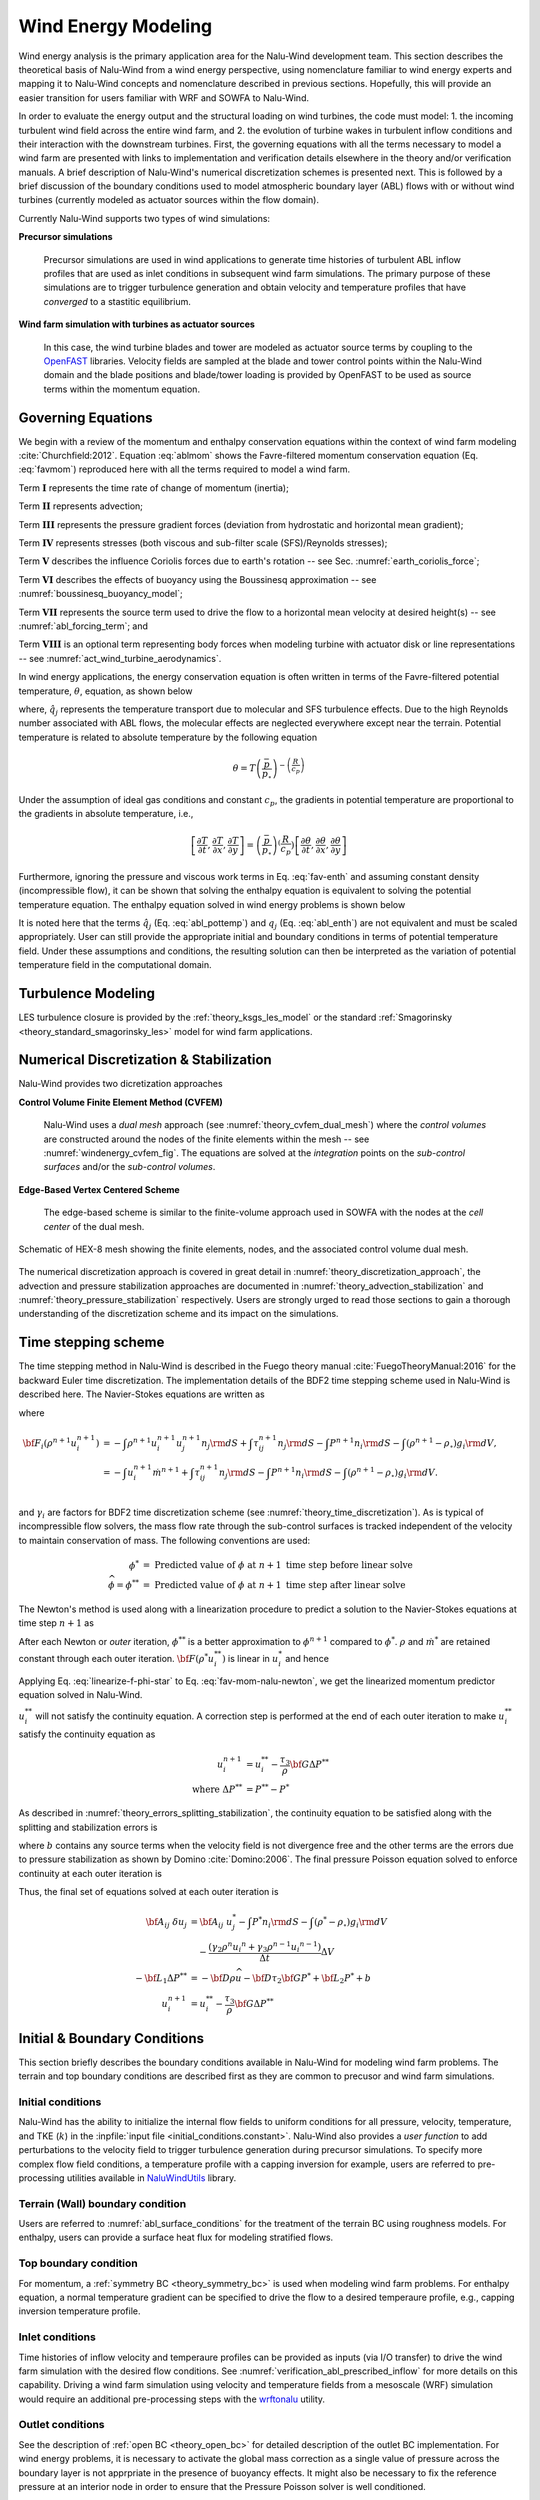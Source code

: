 
Wind Energy Modeling
====================

Wind energy analysis is the primary application area for the Nalu-Wind development
team. This section describes the theoretical basis of Nalu-Wind from a wind energy
perspective, using nomenclature familiar to wind energy experts and mapping it
to Nalu-Wind concepts and nomenclature described in previous sections. Hopefully,
this will provide an easier transition for users familiar with WRF and SOWFA to
Nalu-Wind.

In order to evaluate the energy output and the structural loading on wind
turbines, the code must model: 1. the incoming turbulent wind field across the
entire wind farm, and 2. the evolution of turbine wakes in turbulent inflow
conditions and their interaction with the downstream turbines. First, the
governing equations with all the terms necessary to model a wind farm are
presented with links to implementation and verification details elsewhere in the
theory and/or verification manuals. A brief description of Nalu-Wind's numerical
discretization schemes is presented next. This is followed by a brief discussion
of the boundary conditions used to model atmospheric boundary layer (ABL) flows
with or without wind turbines (currently modeled as actuator sources within the
flow domain).

Currently Nalu-Wind supports two types of wind simulations:

**Precursor simulations**

  Precursor simulations are used in wind applications to generate time histories
  of turbulent ABL inflow profiles that are used as inlet conditions in
  subsequent wind farm simulations. The primary purpose of these simulations are
  to trigger turbulence generation and obtain velocity and temperature profiles
  that have *converged* to a stastitic equilibrium.

**Wind farm simulation with turbines as actuator sources**

  In this case, the wind turbine blades and tower are modeled as actuator source
  terms by coupling to the `OpenFAST
  <https://openfast.readthedocs.io/en/master/>`_ libraries. Velocity fields are
  sampled at the blade and tower control points within the Nalu-Wind domain and the
  blade positions and blade/tower loading is provided by OpenFAST to be used as
  source terms within the momentum equation.

Governing Equations
-------------------

We begin with a review of the momentum and enthalpy conservation equations
within the context of wind farm modeling :cite:`Churchfield:2012`. Equation
:eq:`ablmom` shows the Favre-filtered momentum conservation equation (Eq.
:eq:`favmom`) reproduced here with all the terms required to model a wind farm.

.. math::
   :label: ablmom

   \underbrace{\frac{\partial}{\partial t} \left(\bar{\rho}\, \widetilde{u}_i\right)}_\mathbf{I} +
   \underbrace{\frac{\partial}{\partial x_j} \left( \bar{\rho}\, \widetilde{u}_i \widetilde{u}_j \right)}_\mathbf{II} =
     - \underbrace{\frac{\partial p'}{\partial x_j} \delta_{ij}}_\mathbf{III}
     - \underbrace{\frac{\partial \tau_{ij}}{\partial x_j}}_\mathbf{IV}
     - \underbrace{2\bar{\rho}\,\epsilon_{ijk}\,\Omega_ju_k}_\mathbf{V}
     + \underbrace{\left(\bar{\rho} - \rho_\circ \right) g_i}_\mathbf{VI}
     + \underbrace{S^{u}_{i}}_\mathbf{VII} + \underbrace{f^{T}_i}_\mathbf{VIII}

Term :math:`\mathbf{I}` represents the time rate of change of momentum (inertia);

Term :math:`\mathbf{II}` represents advection;

Term :math:`\mathbf{III}` represents the pressure gradient forces (deviation from
hydrostatic and horizontal mean gradient);

Term :math:`\mathbf{IV}` represents stresses (both viscous and sub-filter scale
(SFS)/Reynolds stresses);

Term :math:`\mathbf{V}` describes the influence Coriolis forces due to earth's rotation -- see  Sec. :numref:`earth_coriolis_force`;

Term :math:`\mathbf{VI}` describes the effects of buoyancy using the Boussinesq approximation -- see :numref:`boussinesq_buoyancy_model`;

Term :math:`\mathbf{VII}` represents the source term used to drive the flow to a
horizontal mean velocity at desired height(s) -- see :numref:`abl_forcing_term`; and

Term :math:`\mathbf{VIII}` is an optional term representing body forces when
modeling turbine with actuator disk or line representations -- see
:numref:`act_wind_turbine_aerodynamics`.

In wind energy applications, the energy conservation equation is often written
in terms of the Favre-filtered potential temperature, :math:`\theta`, equation,
as shown below

.. math::
   :label: abl_pottemp

   \frac{\partial}{\partial t} \left(\bar{\rho}\, \widetilde{\theta}\right) +
   \frac{\partial}{\partial t} \left(\bar{\rho}\, \widetilde{u}_j \widetilde{\theta} \right) = - \frac{\partial}{\partial x_j} \hat{q}_j

where, :math:`\hat{q}_j` represents the temperature transport due to molecular and SFS
turbulence effects. Due to the high Reynolds number associated with ABL flows,
the molecular effects are neglected everywhere except near the terrain.
Potential temperature is related to absolute temperature by the following
equation

.. math::

   \theta = T \left ( \frac{\bar{p}}{p_\circ} \right)^{-\left(\frac{R}{c_p}\right)}

Under the assumption of ideal gas conditions and constant :math:`c_p`, the gradients in
potential temperature are proportional to the gradients in absolute temperature,
i.e.,

.. math::

   \left[ \frac{\partial T}{\partial t}, \frac{\partial T}{\partial x}, \frac{\partial T}{\partial y} \right] =
   \left( \frac{\bar{p}}{p_\circ} \right)^\left(\frac{R}{c_p}\right) \left[ \frac{\partial \theta}{\partial t}, \frac{\partial \theta}{\partial x}, \frac{\partial \theta}{\partial y} \right]

Furthermore, ignoring the pressure and viscous work terms in Eq. :eq:`fav-enth`
and assuming constant density (incompressible flow), it can be shown that
solving the enthalpy equation is equivalent to solving the potential temperature
equation. The enthalpy equation solved in wind energy problems is shown below

.. math::
   :label: abl_enth

   \frac{\partial}{\partial t} \left(\bar{\rho}\, \widetilde{T}\right) +
   \frac{\partial}{\partial t} \left(\bar{\rho}\, \widetilde{u}_j \widetilde{T} \right) = - \frac{\partial}{\partial x_j} q_j

It is noted here that the terms :math:`\hat{q}_j` (Eq. :eq:`abl_pottemp`) and
:math:`q_j` (Eq. :eq:`abl_enth`) are not equivalent and must be scaled
appropriately. User can still provide the appropriate initial and boundary
conditions in terms of potential temperature field. Under these assumptions and
conditions, the resulting solution can then be interpreted as the variation of
potential temperature field in the computational domain.

Turbulence Modeling
-------------------

LES turbulence closure is provided by the :ref:`theory_ksgs_les_model` or the
standard :ref:`Smagorinsky <theory_standard_smagorinsky_les>` model for wind
farm applications.

Numerical Discretization & Stabilization
----------------------------------------

Nalu-Wind provides two dicretization approaches

**Control Volume Finite Element Method (CVFEM)**

  Nalu-Wind uses a *dual mesh* approach (see :numref:`theory_cvfem_dual_mesh`) where
  the *control volumes* are constructed around the nodes of the finite elements
  within the mesh -- see :numref:`windenergy_cvfem_fig`. The equations are
  solved at the *integration* points on the *sub-control surfaces* and/or the
  *sub-control volumes*.

**Edge-Based Vertex Centered Scheme**

  The edge-based scheme is similar to the finite-volume approach used in SOWFA
  with the nodes at the *cell center* of the dual mesh.

.. _windenergy_cvfem_fig:

.. figure:: images/we_cvfem_p1.png
   :align: center
   :width: 250px

   Schematic of HEX-8 mesh showing the finite elements, nodes, and the
   associated control volume dual mesh.

The numerical discretization approach is covered in great detail in
:numref:`theory_discretization_approach`, the advection and pressure
stabilization approaches are documented in
:numref:`theory_advection_stabilization` and
:numref:`theory_pressure_stabilization` respectively. Users are strongly urged
to read those sections to gain a thorough understanding of the discretization
scheme and its impact on the simulations.

Time stepping scheme
--------------------

The time stepping method in Nalu-Wind is described in the Fuego theory manual
:cite:`FuegoTheoryManual:2016` for the backward Euler time discretization. The
implementation details of the BDF2 time stepping scheme used in Nalu-Wind is
described here. The Navier-Stokes equations are written as 

.. math::
   :label: fav-mom-nalu

   {\bf F}_i (\rho^{n+1}, u_i^{n+1}, P^{n+1}) - \int \left . \frac{\partial \rho u_i}{\partial t} \right |^{n+1} {\rm d}V &= 0, \\
   {\bf F}_i (\rho^{n+1}, u_i^{n+1}, P^{n+1}) - \frac{ (\gamma_1 \rho^{n+1} {u_i}^{n+1} + \gamma_2 \rho^n {u_i}^{n} + \gamma_3 \rho^n {u_i}^{n-1})}{\Delta t} \Delta V &=0,

where

.. math::

   {\bf F}_i (\rho^{n+1} u_i^{n+1}) &= - \int \rho^{n+1} u_i^{n+1} u_j^{n+1} n_j {\rm d}S  + \int \tau_{ij}^{n+1} n_j {\rm d}S - \int P^{n+1} n_i {\rm d}S - \int \left(\rho^{n+1} - \rho_{\circ} \right) g_i {\rm d}V, \\
   &= - \int u_i^{n+1} \dot{m}^{n+1}  + \int \tau_{ij}^{n+1} n_j {\rm d}S  - \int P^{n+1} n_i {\rm d}S - \int \left(\rho^{n+1} - \rho_{\circ} \right) g_i {\rm d}V. \\


and :math:`\gamma_i` are factors for BDF2 time discretization scheme (see
:numref:`theory_time_discretization`). As is typical of incompressible flow
solvers, the mass flow rate through the sub-control surfaces is tracked
independent of the velocity to maintain conservation of mass. The following
conventions are used:

.. math::

   \phi^* &= \textrm{ Predicted value of } \phi \textrm{ at } n+1 \textrm{ time step before linear solve} \\
   \widehat{\phi} = \phi^{**} &= \textrm{ Predicted value of } \phi \textrm{ at } n+1 \textrm{ time step after linear solve}


The Newton's method is used along with a linearization procedure to predict a
solution to the Navier-Stokes equations at time step :math:`n+1` as

.. math::
   :label: fav-mom-nalu-newton

   \mathbf{A}_{ij} \; \delta u_{j} &= {\bf F}_i^{*} - \frac{ (\gamma_1 \rho^{*} {u_i}^{*} + \gamma_2 \rho^n {u_i}^{n} + \gamma_3 \rho^n {u_i}^{n-1})}{\Delta t} \Delta V, \\
   \textrm{where } \delta u_{j} &= u_i^{**} - u_i^*, \\
   \mathbf{A}_{ij} &= \left ( \frac{ \gamma_1 \rho^{*}}{\Delta t} \Delta V \delta_{ij} - \left . \frac{\partial F_i}{\partial u_j} \right |^{*} \right ), \\
   \textrm{and } {\bf F}_i^{*} &= - \int u_i^* \dot{m}^*  + \int \tau_{ij}^* n_j {\rm d}S  - \int P^* n_i {\rm d}S - \int \left(\rho^* - \rho_{\circ} \right) g_i {\rm d}V.


After each Newton or *outer* iteration, :math:`\phi^{**}` is a better approximation to :math:`\phi^{n+1}` compared to :math:`\phi^*`. :math:`\rho*` and :math:`\dot{m}^*` are retained constant through each outer iteration. :math:`{\bf F} (\rho^{*} u_i^{**})` is linear in :math:`u_i^*` and hence

.. math::
   :label: linearize-f-phi-star

   {\bf F}_i^* = \left . \frac{\partial F_i}{\partial u_j} \right |^{*} u_j^{*} - \int P^{*} n_i {\rm d}S - \int \left(\rho^{*} - \rho_{\circ} \right) g_i {\rm d}V

Applying Eq. :eq:`linearize-f-phi-star` to Eq. :eq:`fav-mom-nalu-newton`, we get the
linearized momentum predictor equation solved in Nalu-Wind.

.. math::
   :label: fav-mom-nalu-linearize-f

   {\bf A}_{ij} \; \delta u_j &= \left . \frac{\partial F_i}{\partial u_j} \right |^{*} u_j^{*} - \int P^{*} n_i {\rm d}S - \int \left(\rho^{*} - \rho_{\circ} \right) g_i {\rm d}V  \\
   & \quad \quad  - \frac{ (\gamma_1 \rho^{*} {u_i}^{*} + \gamma_2 \rho^{n} {u_i}^{n} + \gamma_3 \rho^{n-1} {u_i}^{n-1})}{\Delta t} \Delta V \\
   {\bf A}_{ij} \; \delta u_j &= \left (\frac{ \gamma_1 \rho^{*}}{\Delta t} \Delta V \delta_{ij} - \left . \frac{\partial F_i}{\partial u_j} \right |^{*} \right ) {u_j}^{*} - \int P^{*} n_i {\rm d}S - \int \left(\rho^{*} - \rho_{\circ} \right) g_i {\rm d}V \\
   & \quad - \frac{ (\gamma_2 \rho^{n} {u_i}^{n} + \gamma_3 \rho^{n-1} {u_i}^{n-1})}{\Delta t} \Delta V  \\
   {\bf A}_{ij} \; \delta u_j & = {\bf A}_{ij} \; u_j^{*} - \int P^{*} n_i {\rm d}S - \int \left(\rho^{*} - \rho_{\circ} \right) g_i {\rm d}V \\
   & \quad - \frac{ (\gamma_2 \rho^{n} {u_i}^{n} + \gamma_3 \rho^{n-1} {u_i}^{n-1})}{\Delta t} \Delta V

:math:`u_i^{**}` will not satisfy the continuity equation. A correction step is
performed at the end of each outer iteration to make :math:`u_i^{**}`
satisfy the continuity equation as

.. math::

   u_i^{n+1} &= u_i^{**} - \frac{\tau_3}{\rho} {\bf G} \Delta P^{**} \\
   \textrm{where } \Delta P^{**} &= P^{**} - P^*


As described in :numref:`theory_errors_splitting_stabilization`, the continuity
equation to be satisfied along with the splitting and stabilization errors is

.. math::
   :label: eq-continuity

   {\bf D } \rho u^{**} = b + \left ({\bf L_1} - {\bf D} \tau_3 {\bf G} \right ) \Delta P^{**} + \left ({\bf L_2} - {\bf D} \tau_2 {\bf G} \right ) P^{*}

where :math:`b` contains any source terms when the velocity field is not
divergence free and the other terms are the errors due to pressure stabilization
as shown by Domino :cite:`Domino:2006`. The final pressure Poisson equation
solved to enforce continuity at each outer iteration is

.. math::
   :label: eq-pressure

   u^{n+1} &= u^{**} - \frac{\tau_3}{\rho} {\bf G} \Delta P^{**} \\
   b + \left ({\bf L_1} - {\bf D} \tau_3 {\bf G} \right ) \Delta P^{**} &+ \left ({\bf L_2} - {\bf D} \tau_2 {\bf G} \right ) P^{*} \\
   &= {\bf D}(\rho u^{n+1}) = {\bf D} ( \rho \widehat{u}) - {\bf D }( \tau_3 {\bf G} \Delta P^{**} ) \\
   b + {\bf L_1} \Delta P^{**} &= {\bf D} (\rho \widehat{u}) - \left ({\bf L_2} - {\bf D} \tau_2 {\bf G} \right ) P^{*} \\
   -{\bf L_1} \Delta P^{**} &= {\bf D} \rho \widehat{u} + {\bf D} \tau_2 {\bf G} P^{*} - {\bf L_2} P^{*} \\
   -{\bf L_1} \Delta P^{**} &= - {\bf D} \rho \widehat{u} - {\bf D} \tau_2 {\bf G} P^{*} + {\bf L_2} P^{*} + b

Thus, the final set of equations solved at each outer iteration is

.. math::

   {\bf A}_{ij} \; \delta u_j & = {\bf A}_{ij} \; u_j^{*} - \int P^{*} n_i {\rm d}S - \int \left(\rho^{*} - \rho_{\circ} \right) g_i {\rm d}V \\
   & \quad - \frac{ (\gamma_2 \rho^{n} {u_i}^{n} + \gamma_3 \rho^{n-1} {u_i}^{n-1})}{\Delta t} \Delta V \\
   -{\bf L_1} \Delta P^{**} &= - {\bf D} \rho \widehat{u} - {\bf D} \tau_2 {\bf G} P^{*} + {\bf L_2} P^{*} + b \\
   u_i^{n+1} &= u_i^{**} - \frac{\tau_3}{\rho} {\bf G} \Delta P^{**}

Initial & Boundary Conditions
-----------------------------

This section briefly describes the boundary conditions available in Nalu-Wind for
modeling wind farm problems. The terrain and top boundary conditions are
described first as they are common to precusor and wind farm simulations.

Initial conditions
~~~~~~~~~~~~~~~~~~

Nalu-Wind has the ability to initialize the internal flow fields to uniform
conditions for all pressure, velocity, temperature, and TKE (:math:`k`) in the
:inpfile:`input file <initial_conditions.constant>`. Nalu-Wind also provides a *user
function* to add perturbations to the velocity field to trigger turbulence
generation during precursor simulations. To specify more complex flow field
conditions, a temperature profile with a capping inversion for example, users
are referred to pre-processing utilities available in `NaluWindUtils
<http://naluwindutils.readthedocs.io/en/latest/>`_ library.

Terrain (Wall) boundary condition
~~~~~~~~~~~~~~~~~~~~~~~~~~~~~~~~~~

Users are referred to :numref:`abl_surface_conditions` for the treatment of the
terrain BC using roughness models. For enthalpy, users can provide a surface heat
flux for modeling stratified flows.

Top boundary condition
~~~~~~~~~~~~~~~~~~~~~~

For momentum, a :ref:`symmetry BC <theory_symmetry_bc>` is used when modeling
wind farm problems. For enthalpy equation, a normal temperature gradient can be
specified to drive the flow to a desired temperaure profile, e.g., capping
inversion temperature profile.

Inlet conditions
~~~~~~~~~~~~~~~~

Time histories of inflow velocity and temperaure profiles can be provided as
inputs (via I/O transfer) to drive the wind farm simulation with the desired
flow conditions. See :numref:`verification_abl_prescribed_inflow` for more
details on this capability. Driving a wind farm simulation using velocity and
temperature fields from a mesoscale (WRF) simulation would require an additional
pre-processing steps with the `wrftonalu
<http://naluwindutils.readthedocs.io/en/latest/user/wrftonalu.html>`_ utility.

Outlet conditions
~~~~~~~~~~~~~~~~~

See the description of :ref:`open BC <theory_open_bc>` for detailed description
of the outlet BC implementation. For wind energy problems, it is necessary to
activate the global mass correction as a single value of pressure across the
boundary layer is not apprpriate in the presence of buoyancy effects. It might
also be necessary to fix the reference pressure at an interior node in order to
ensure that the Pressure Poisson solver is well conditioned.

.. _act_wind_turbine_aerodynamics:

Wind Turbine Modeling
---------------------

Wind turbine rotor and tower aerodynamic effects are modeled using actuator
source representations. Compared to resolving the geometry of the turbine,
actuator modeling alleviates the need for a complex body-fitted meshes, can
relax time step restrictions, and eliminates the need for turbulence modeling at
the turbine surfaces. This comes at the expense of a loss of fine-scale detail,
for example, the boundary layers of the wind turbine surfaces are not resolved.
However, actuator methods well represent wind turbine wakes in the mid to far
downstream regions where wake interactions are important.

Actuator methods usually fall within the classes of disks, lines, surface, or
some blend between the disk and line (i.e., the swept actuator line). Most
commonly, the force over the actuator is computed, and then applied as a
body-force source term, :math:`f_i` (Term :math:`\mathbf{VIII}`), to the
Favre-filtered momentum equation (Eq. :eq:`ablmom`).

The body-force term :math:`f_i` is volumetric and is a force per unit
volume. The actuator forces, :math:`F'_i`, are not volumetric. They exist along
lines or on surfaces and are force per unit length or area. Therefore, a
projection function, :math:`g`, is used to project the actuator forces into the
fluid volume as volumetric forces. A simple and commonly used projection
function is a uniform Gaussian as proposed by Sorensen and Shen
:cite:`Sorensen:2002`,

.. math:: g(\vec{r}) = \frac{1}{\pi^{3/2} \epsilon^3} e^{-\left( \left| \vec{r} \right|/\epsilon \right)^2},

where :math:`\vec{r}` is the position vector between the fluid point of
interest to a particular point on the actuator, and :math:`\epsilon` is
the width of the Gaussian, that determines how diluted the body force
become. As an example, for an actuator line extending from :math:`l=0`
to :math:`L`, the body force at point :math:`(x,y,z)` due to the line is
given by

.. math::
   :label: force-integral

   f_i(x,y,z) = \int_0^L g\left(\vec{r}\left(l\right)\right) F'_i\left(l\right) \: \textrm{d} l.


Here, the projection function’s position vector is a function of
position on the actuator line. The part of the line nearest to the point in
the fluid at :math:`(x,y,z)` has most weight.

The force along an actuator line or over an actuator disk is often
computed using blade element theory, where it is convenient to discretize
the actuator into a set of elements. For example, with the actuator line,
the line is broken into discrete line segments, and the force at the center
of each element, :math:`F_i^k`, is computed. Here, :math:`k` is the actuator
element index. These actuator points are independent of the fluid mesh.
The point forces are then projected onto the fluid mesh using the Gaussian
projection function, :math:`g(\vec{r})`, as described above.
This is convenient because the integral given in Equation
:eq:`force-integral` can become the summation

.. math::
   :label: force-summation

   f_i(x,y,z) = \sum_{k=0}^N g(\vec{r}^k) F_i^k.


This summation well approximates the integral given in Equation
:eq:`force-integral` so long as the ratio of actuator element size to
projection function width :math:`\epsilon` does not exceed a certain threshold.

Presently, Nalu-Wind uses an actuator line representation to model the effects of
turbine on the flow field; however, the class hierarchy is designed with the
potential to add other actuator source terms such as actuator disk, swept
actuator line and actuator surface capability in the future. The
:class:`ActuatorLineFAST <sierra::nalu::ActuatorLineFAST>` class couples Nalu-Wind
with NREL's OpenFAST for actuator line simulations of wind turbines. OpenFAST is
a aero-hydro-servo-elastic tool to model wind turbine developed by the National
Renewable Energy Laboratory (NREL). The :class:`ActuatorLineFAST
<sierra::nalu::ActuatorLineFAST>` class allows Nalu-Wind to interface as an inflow
module to OpenFAST by supplying the velocity field information.

Nalu-Wind -- OpenFAST Coupling Algorithm
~~~~~~~~~~~~~~~~~~~~~~~~~~~~~~~~~~~~~~~~

A nacelle model is implemented using a Gaussian drag body force. The model
implements a drag force in a direction opposite to velocity field at the center
of the Gaussian.
The width of the Gaussian kernel is determined using the reference
area and drag coefficient of the nacelle as shown by Martinez-Tossas.
:cite:`Martinez-Tossas2017`

.. math::

   \epsilon_d = \sqrt{2 \, c_d \, A/ \pi}


where :math:`c_d` is the drag coefficient,
and
:math:`A` is the reference area.
This value of :math:`\epsilon_d` ensures that the momentum thickness of the
generated wake is of the right size.
The velocity sampled at the center of the Gaussian is corrected
to obtain the upstream velocity.

.. math::

   {\widetilde{u}_i}_\infty = \frac{1}{1 -
                               c_d \, A / (4 \, \pi \, \epsilon_d^2)}
                               {\widetilde{u}_i}_c


where :math:`\widetilde{u_i}_c` is the velocity at the center of the Gaussian
and :math:`{\widetilde{u}_i}_\infty` is the free-stream velocity used to compute
the drag force.
The drag body force is then

.. math::

   f_d(x,y,z) = \frac{1}{2} \, c_d \, A\, {\widetilde{u}_i}_\infty^2 \,
                \frac{1}{\pi^{3/2} \epsilon_d^3} e^{-|\vec{r}|^2/\epsilon_d^2}


where :math:`\vec{r}` is the position vector between the fluid point of
interest and the center of the Gaussian force.

Nalu -- OpenFAST Coupling Algorithm
~~~~~~~~~~~~~~~~~~~~~~~~~~~~~~~~~~~

The actuator line implementation allows for flexible blades that are not
necessarily straight (prebend and sweep). The current implementation requires a
fixed time step when coupled to OpenFAST, but allows the time step in Nalu-Wind to be
an integral multiple of the OpenFAST time step. At present, a simple time lagged
FSI model is used to interface Nalu-Wind with the turbine model in OpenFAST:

  + The velocity at time step at time step :math:`n` is sampled at the actuator
    points and sent to OpenFAST,
  + OpenFAST advances the turbines upto the next Nalu-Wind time step :math:`n+1`,
  + The body forces at the actuator points are converted to the source terms of the momentum 
    equation to advance Nalu-Wind to the next time step :math:`n+1`.
    
This FSI algorithm is expected to be only first order accurate in time. We are
currently working on improving the FSI coupling scheme to be second order
accurate in time.
